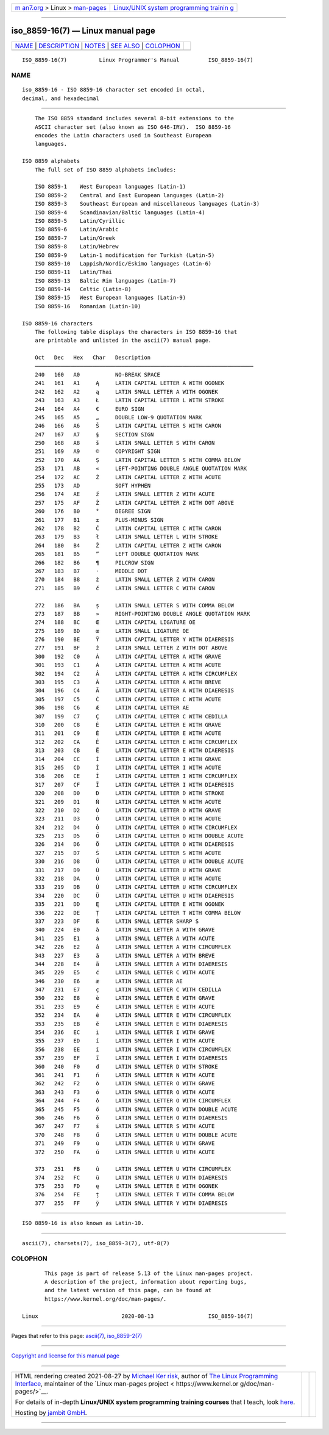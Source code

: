 .. container:: page-top

.. container:: nav-bar

   +----------------------------------+----------------------------------+
   | `m                               | `Linux/UNIX system programming   |
   | an7.org <../../../index.html>`__ | trainin                          |
   | > Linux >                        | g <http://man7.org/training/>`__ |
   | `man-pages <../index.html>`__    |                                  |
   +----------------------------------+----------------------------------+

--------------

iso_8859-16(7) — Linux manual page
==================================

+-----------------------------------+-----------------------------------+
| `NAME <#NAME>`__ \|               |                                   |
| `DESCRIPTION <#DESCRIPTION>`__ \| |                                   |
| `NOTES <#NOTES>`__ \|             |                                   |
| `SEE ALSO <#SEE_ALSO>`__ \|       |                                   |
| `COLOPHON <#COLOPHON>`__          |                                   |
+-----------------------------------+-----------------------------------+
| .. container:: man-search-box     |                                   |
+-----------------------------------+-----------------------------------+

::

   ISO_8859-16(7)          Linux Programmer's Manual         ISO_8859-16(7)

NAME
-------------------------------------------------

::

          iso_8859-16 - ISO 8859-16 character set encoded in octal,
          decimal, and hexadecimal


---------------------------------------------------------------

::

          The ISO 8859 standard includes several 8-bit extensions to the
          ASCII character set (also known as ISO 646-IRV).  ISO 8859-16
          encodes the Latin characters used in Southeast European
          languages.

      ISO 8859 alphabets
          The full set of ISO 8859 alphabets includes:

          ISO 8859-1    West European languages (Latin-1)
          ISO 8859-2    Central and East European languages (Latin-2)
          ISO 8859-3    Southeast European and miscellaneous languages (Latin-3)
          ISO 8859-4    Scandinavian/Baltic languages (Latin-4)
          ISO 8859-5    Latin/Cyrillic
          ISO 8859-6    Latin/Arabic
          ISO 8859-7    Latin/Greek
          ISO 8859-8    Latin/Hebrew
          ISO 8859-9    Latin-1 modification for Turkish (Latin-5)
          ISO 8859-10   Lappish/Nordic/Eskimo languages (Latin-6)
          ISO 8859-11   Latin/Thai
          ISO 8859-13   Baltic Rim languages (Latin-7)
          ISO 8859-14   Celtic (Latin-8)
          ISO 8859-15   West European languages (Latin-9)
          ISO 8859-16   Romanian (Latin-10)

      ISO 8859-16 characters
          The following table displays the characters in ISO 8859-16 that
          are printable and unlisted in the ascii(7) manual page.

          Oct   Dec   Hex   Char   Description
          ────────────────────────────────────────────────────────────────────
          240   160   A0           NO-BREAK SPACE
          241   161   A1     Ą     LATIN CAPITAL LETTER A WITH OGONEK
          242   162   A2     ą     LATIN SMALL LETTER A WITH OGONEK
          243   163   A3     Ł     LATIN CAPITAL LETTER L WITH STROKE
          244   164   A4     €     EURO SIGN
          245   165   A5     „     DOUBLE LOW-9 QUOTATION MARK
          246   166   A6     Š     LATIN CAPITAL LETTER S WITH CARON
          247   167   A7     §     SECTION SIGN
          250   168   A8     š     LATIN SMALL LETTER S WITH CARON
          251   169   A9     ©     COPYRIGHT SIGN
          252   170   AA     Ș     LATIN CAPITAL LETTER S WITH COMMA BELOW
          253   171   AB     «     LEFT-POINTING DOUBLE ANGLE QUOTATION MARK
          254   172   AC     Ź     LATIN CAPITAL LETTER Z WITH ACUTE
          255   173   AD           SOFT HYPHEN
          256   174   AE     ź     LATIN SMALL LETTER Z WITH ACUTE
          257   175   AF     Ż     LATIN CAPITAL LETTER Z WITH DOT ABOVE
          260   176   B0     °     DEGREE SIGN
          261   177   B1     ±     PLUS-MINUS SIGN
          262   178   B2     Č     LATIN CAPITAL LETTER C WITH CARON
          263   179   B3     ł     LATIN SMALL LETTER L WITH STROKE
          264   180   B4     Ž     LATIN CAPITAL LETTER Z WITH CARON
          265   181   B5     ”     LEFT DOUBLE QUOTATION MARK
          266   182   B6     ¶     PILCROW SIGN
          267   183   B7     ·     MIDDLE DOT
          270   184   B8     ž     LATIN SMALL LETTER Z WITH CARON
          271   185   B9     č     LATIN SMALL LETTER C WITH CARON

          272   186   BA     ș     LATIN SMALL LETTER S WITH COMMA BELOW
          273   187   BB     »     RIGHT-POINTING DOUBLE ANGLE QUOTATION MARK
          274   188   BC     Œ     LATIN CAPITAL LIGATURE OE
          275   189   BD     œ     LATIN SMALL LIGATURE OE
          276   190   BE     Ÿ     LATIN CAPITAL LETTER Y WITH DIAERESIS
          277   191   BF     ż     LATIN SMALL LETTER Z WITH DOT ABOVE
          300   192   C0     À     LATIN CAPITAL LETTER A WITH GRAVE
          301   193   C1     Á     LATIN CAPITAL LETTER A WITH ACUTE
          302   194   C2     Â     LATIN CAPITAL LETTER A WITH CIRCUMFLEX
          303   195   C3     Ă     LATIN CAPITAL LETTER A WITH BREVE
          304   196   C4     Ä     LATIN CAPITAL LETTER A WITH DIAERESIS
          305   197   C5     Ć     LATIN CAPITAL LETTER C WITH ACUTE
          306   198   C6     Æ     LATIN CAPITAL LETTER AE
          307   199   C7     Ç     LATIN CAPITAL LETTER C WITH CEDILLA
          310   200   C8     È     LATIN CAPITAL LETTER E WITH GRAVE
          311   201   C9     É     LATIN CAPITAL LETTER E WITH ACUTE
          312   202   CA     Ê     LATIN CAPITAL LETTER E WITH CIRCUMFLEX
          313   203   CB     Ë     LATIN CAPITAL LETTER E WITH DIAERESIS
          314   204   CC     Ì     LATIN CAPITAL LETTER I WITH GRAVE
          315   205   CD     Í     LATIN CAPITAL LETTER I WITH ACUTE
          316   206   CE     Î     LATIN CAPITAL LETTER I WITH CIRCUMFLEX
          317   207   CF     Ï     LATIN CAPITAL LETTER I WITH DIAERESIS
          320   208   D0     Đ     LATIN CAPITAL LETTER D WITH STROKE
          321   209   D1     Ń     LATIN CAPITAL LETTER N WITH ACUTE
          322   210   D2     Ò     LATIN CAPITAL LETTER O WITH GRAVE
          323   211   D3     Ó     LATIN CAPITAL LETTER O WITH ACUTE
          324   212   D4     Ô     LATIN CAPITAL LETTER O WITH CIRCUMFLEX
          325   213   D5     Ő     LATIN CAPITAL LETTER O WITH DOUBLE ACUTE
          326   214   D6     Ö     LATIN CAPITAL LETTER O WITH DIAERESIS
          327   215   D7     Ś     LATIN CAPITAL LETTER S WITH ACUTE
          330   216   D8     Ű     LATIN CAPITAL LETTER U WITH DOUBLE ACUTE
          331   217   D9     Ù     LATIN CAPITAL LETTER U WITH GRAVE
          332   218   DA     Ú     LATIN CAPITAL LETTER U WITH ACUTE
          333   219   DB     Û     LATIN CAPITAL LETTER U WITH CIRCUMFLEX
          334   220   DC     Ü     LATIN CAPITAL LETTER U WITH DIAERESIS
          335   221   DD     Ę     LATIN CAPITAL LETTER E WITH OGONEK
          336   222   DE     Ț     LATIN CAPITAL LETTER T WITH COMMA BELOW
          337   223   DF     ß     LATIN SMALL LETTER SHARP S
          340   224   E0     à     LATIN SMALL LETTER A WITH GRAVE
          341   225   E1     á     LATIN SMALL LETTER A WITH ACUTE
          342   226   E2     â     LATIN SMALL LETTER A WITH CIRCUMFLEX
          343   227   E3     ă     LATIN SMALL LETTER A WITH BREVE
          344   228   E4     ä     LATIN SMALL LETTER A WITH DIAERESIS
          345   229   E5     ć     LATIN SMALL LETTER C WITH ACUTE
          346   230   E6     æ     LATIN SMALL LETTER AE
          347   231   E7     ç     LATIN SMALL LETTER C WITH CEDILLA
          350   232   E8     è     LATIN SMALL LETTER E WITH GRAVE
          351   233   E9     é     LATIN SMALL LETTER E WITH ACUTE
          352   234   EA     ê     LATIN SMALL LETTER E WITH CIRCUMFLEX
          353   235   EB     ë     LATIN SMALL LETTER E WITH DIAERESIS
          354   236   EC     ì     LATIN SMALL LETTER I WITH GRAVE
          355   237   ED     í     LATIN SMALL LETTER I WITH ACUTE
          356   238   EE     î     LATIN SMALL LETTER I WITH CIRCUMFLEX
          357   239   EF     ï     LATIN SMALL LETTER I WITH DIAERESIS
          360   240   F0     đ     LATIN SMALL LETTER D WITH STROKE
          361   241   F1     ń     LATIN SMALL LETTER N WITH ACUTE
          362   242   F2     ò     LATIN SMALL LETTER O WITH GRAVE
          363   243   F3     ó     LATIN SMALL LETTER O WITH ACUTE
          364   244   F4     ô     LATIN SMALL LETTER O WITH CIRCUMFLEX
          365   245   F5     ő     LATIN SMALL LETTER O WITH DOUBLE ACUTE
          366   246   F6     ö     LATIN SMALL LETTER O WITH DIAERESIS
          367   247   F7     ś     LATIN SMALL LETTER S WITH ACUTE
          370   248   F8     ű     LATIN SMALL LETTER U WITH DOUBLE ACUTE
          371   249   F9     ù     LATIN SMALL LETTER U WITH GRAVE
          372   250   FA     ú     LATIN SMALL LETTER U WITH ACUTE

          373   251   FB     û     LATIN SMALL LETTER U WITH CIRCUMFLEX
          374   252   FC     ü     LATIN SMALL LETTER U WITH DIAERESIS
          375   253   FD     ę     LATIN SMALL LETTER E WITH OGONEK
          376   254   FE     ț     LATIN SMALL LETTER T WITH COMMA BELOW
          377   255   FF     ÿ     LATIN SMALL LETTER Y WITH DIAERESIS


---------------------------------------------------

::

          ISO 8859-16 is also known as Latin-10.


---------------------------------------------------------

::

          ascii(7), charsets(7), iso_8859-3(7), utf-8(7)

COLOPHON
---------------------------------------------------------

::

          This page is part of release 5.13 of the Linux man-pages project.
          A description of the project, information about reporting bugs,
          and the latest version of this page, can be found at
          https://www.kernel.org/doc/man-pages/.

   Linux                          2020-08-13                 ISO_8859-16(7)

--------------

Pages that refer to this page: `ascii(7) <../man7/ascii.7.html>`__, 
`iso_8859-2(7) <../man7/iso_8859-2.7.html>`__

--------------

`Copyright and license for this manual
page <../man7/iso_8859-16.7.license.html>`__

--------------

.. container:: footer

   +-----------------------+-----------------------+-----------------------+
   | HTML rendering        |                       | |Cover of TLPI|       |
   | created 2021-08-27 by |                       |                       |
   | `Michael              |                       |                       |
   | Ker                   |                       |                       |
   | risk <https://man7.or |                       |                       |
   | g/mtk/index.html>`__, |                       |                       |
   | author of `The Linux  |                       |                       |
   | Programming           |                       |                       |
   | Interface <https:     |                       |                       |
   | //man7.org/tlpi/>`__, |                       |                       |
   | maintainer of the     |                       |                       |
   | `Linux man-pages      |                       |                       |
   | project <             |                       |                       |
   | https://www.kernel.or |                       |                       |
   | g/doc/man-pages/>`__. |                       |                       |
   |                       |                       |                       |
   | For details of        |                       |                       |
   | in-depth **Linux/UNIX |                       |                       |
   | system programming    |                       |                       |
   | training courses**    |                       |                       |
   | that I teach, look    |                       |                       |
   | `here <https://ma     |                       |                       |
   | n7.org/training/>`__. |                       |                       |
   |                       |                       |                       |
   | Hosting by `jambit    |                       |                       |
   | GmbH                  |                       |                       |
   | <https://www.jambit.c |                       |                       |
   | om/index_en.html>`__. |                       |                       |
   +-----------------------+-----------------------+-----------------------+

--------------

.. container:: statcounter

   |Web Analytics Made Easy - StatCounter|

.. |Cover of TLPI| image:: https://man7.org/tlpi/cover/TLPI-front-cover-vsmall.png
   :target: https://man7.org/tlpi/
.. |Web Analytics Made Easy - StatCounter| image:: https://c.statcounter.com/7422636/0/9b6714ff/1/
   :class: statcounter
   :target: https://statcounter.com/
